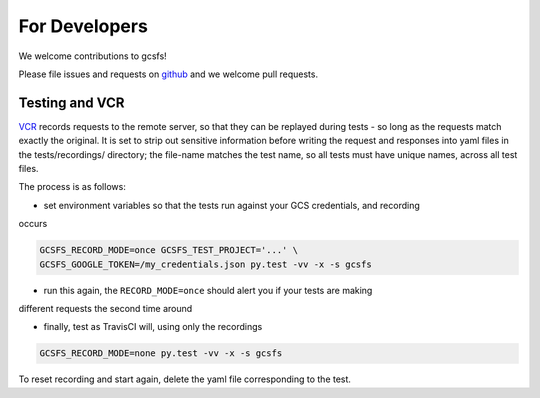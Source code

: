 For Developers
==============

We welcome contributions to gcsfs!

Please file issues and requests on github_ and we welcome pull requests.

.. _github: https://github.com/martindurant/gcsfs/issues

Testing and VCR
---------------

VCR_ records requests to the remote server, so that they can be replayed during tests -
so long as the requests match exactly the original. It is set to strip out sensitive
information before writing the request and responses into yaml files in the tests/recordings/
directory; the file-name matches the test name, so all tests must have unique names, across
all test files.

The process is as follows:

- set environment variables so that the tests run against your GCS credentials, and recording
occurs

.. code-block:: bash

   GCSFS_RECORD_MODE=once GCSFS_TEST_PROJECT='...' \
   GCSFS_GOOGLE_TOKEN=/my_credentials.json py.test -vv -x -s gcsfs

- run this again, the ``RECORD_MODE=once`` should alert you if your tests are making
different requests the second time around

- finally, test as TravisCI will, using only the recordings

.. code-block:: bash

   GCSFS_RECORD_MODE=none py.test -vv -x -s gcsfs

To reset recording and start again, delete the yaml file corresponding to the test.

.. _VCR: https://vcrpy.readthedocs.io/en/latest/